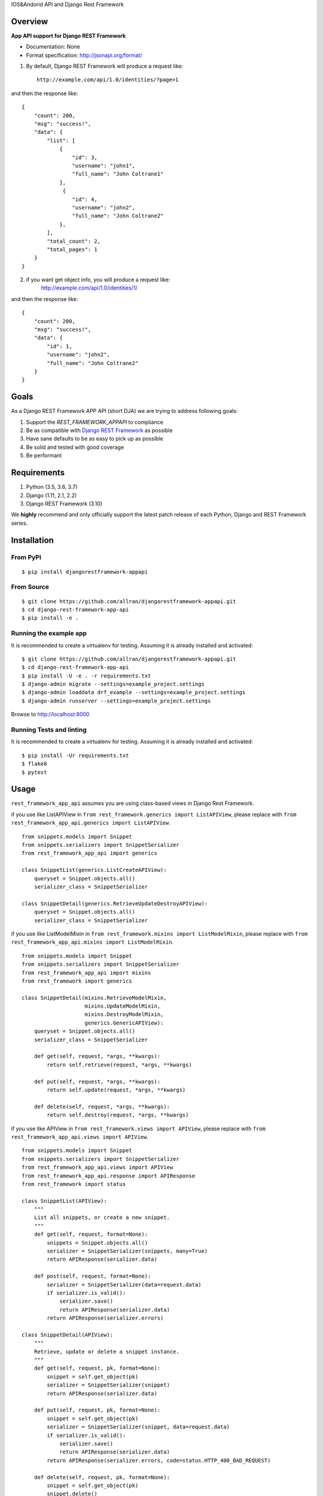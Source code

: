 IOS&Andorid API and Django Rest Framework

--------
Overview
--------

**App API support for Django REST Framework**

* Documentation: None
* Format specification: http://jsonapi.org/format/


1. By default, Django REST Framework will produce a request like::

    http://example.com/api/1.0/identities/?page=1

and then the response like::

    {
        "count": 200,
        "msg": "success!",
        "data": {
            "list": [
                {
                    "id": 3,
                    "username": "john1",
                    "full_name": "John Coltrane1"
                },
                 {
                    "id": 4,
                    "username": "john2",
                    "full_name": "John Coltrane2"
                },
            ],
            "total_count": 2,
            "total_pages": 1
        }
    }

2. if you want get object info, you will produce a request like:
    http://example.com/api/1.0/identities/1/

and then the response like:

::

    {
        "count": 200,
        "msg": "success!",
        "data": {
            "id": 1,
            "username": "john2",
            "full_name": "John Coltrane2"
        }
    }


-----
Goals
-----

As a Django REST Framework APP API (short DJA) we are trying to address following goals:

1. Support the `REST_FRAMEWORK_APPAPI` to compliance

2. Be as compatible with `Django REST Framework`_ as possible

3. Have sane defaults to be as easy to pick up as possible

4. Be solid and tested with good coverage

5. Be performant

.. _JSON API: http://jsonapi.org
.. _Django REST Framework: https://www.django-rest-framework.org/

------------
Requirements
------------

1. Python (3.5, 3.6, 3.7)
2. Django (1.11, 2.1, 2.2)
3. Django REST Framework (3.10)

We **highly** recommend and only officially support the latest patch release of each Python, Django and REST Framework series.

------------
Installation
------------

From PyPI
^^^^^^^^^

::

    $ pip install djangorestframework-appapi

From Source
^^^^^^^^^^^

::

    $ git clone https://github.com/allran/djangorestframework-appapi.git
    $ cd django-rest-framework-app-api
    $ pip install -e .


Running the example app
^^^^^^^^^^^^^^^^^^^^^^^

It is recommended to create a virtualenv for testing. Assuming it is already
installed and activated:

::

    $ git clone https://github.com/allran/djangorestframework-appapi.git
    $ cd django-rest-framework-app-api
    $ pip install -U -e . -r requirements.txt
    $ django-admin migrate --settings=example_project.settings
    $ django-admin loaddata drf_example --settings=example_project.settings
    $ django-admin runserver --settings=example_project.settings

Browse to http://localhost:8000


Running Tests and linting
^^^^^^^^^^^^^^^^^^^^^^^^^

It is recommended to create a virtualenv for testing. Assuming it is already
installed and activated:

::

    $ pip install -Ur requirements.txt
    $ flake8
    $ pytest

-----
Usage
-----


``rest_framework_app_api`` assumes you are using class-based views in Django
Rest Framework.

if you use like ListAPIView in ``from rest_framework.generics import ListAPIView``, please replace with ``from rest_framework_app_api.generics import ListAPIView``.

::

    from snippets.models import Snippet
    from snippets.serializers import SnippetSerializer
    from rest_framework_app_api import generics

    class SnippetList(generics.ListCreateAPIView):
        queryset = Snippet.objects.all()
        serializer_class = SnippetSerializer

    class SnippetDetail(generics.RetrieveUpdateDestroyAPIView):
        queryset = Snippet.objects.all()
        serializer_class = SnippetSerializer


if you use like ListModelMixin in ``from rest_framework.mixins import ListModelMixin``, please replace with ``from rest_framework_app_api.mixins import ListModelMixin``.

::

    from snippets.models import Snippet
    from snippets.serializers import SnippetSerializer
    from rest_framework_app_api import mixins
    from rest_framework import generics

    class SnippetDetail(mixins.RetrieveModelMixin,
                        mixins.UpdateModelMixin,
                        mixins.DestroyModelMixin,
                        generics.GenericAPIView):
        queryset = Snippet.objects.all()
        serializer_class = SnippetSerializer

        def get(self, request, *args, **kwargs):
            return self.retrieve(request, *args, **kwargs)

        def put(self, request, *args, **kwargs):
            return self.update(request, *args, **kwargs)

        def delete(self, request, *args, **kwargs):
            return self.destroy(request, *args, **kwargs)

if you use like APIView in ``from rest_framework.views import APIView``, please replace with ``from rest_framework_app_api.views import APIView``.

::

    from snippets.models import Snippet
    from snippets.serializers import SnippetSerializer
    from rest_framework_app_api.views import APIView
    from rest_framework_app_api.response import APIResponse
    from rest_framework import status

    class SnippetList(APIView):
        """
        List all snippets, or create a new snippet.
        """
        def get(self, request, format=None):
            snippets = Snippet.objects.all()
            serializer = SnippetSerializer(snippets, many=True)
            return APIResponse(serializer.data)

        def post(self, request, format=None):
            serializer = SnippetSerializer(data=request.data)
            if serializer.is_valid():
                serializer.save()
                return APIResponse(serializer.data)
            return APIResponse(serializer.errors)

    class SnippetDetail(APIView):
        """
        Retrieve, update or delete a snippet instance.
        """
        def get(self, request, pk, format=None):
            snippet = self.get_object(pk)
            serializer = SnippetSerializer(snippet)
            return APIResponse(serializer.data)

        def put(self, request, pk, format=None):
            snippet = self.get_object(pk)
            serializer = SnippetSerializer(snippet, data=request.data)
            if serializer.is_valid():
                serializer.save()
                return APIResponse(serializer.data)
            return APIResponse(serializer.errors, code=status.HTTP_400_BAD_REQUEST)

        def delete(self, request, pk, format=None):
            snippet = self.get_object(pk)
            snippet.delete()
            return APIResponse(code=status.HTTP_204_NO_CONTENT)

if you use like ModelViewSet in ``from rest_framework.viewsets import ModelViewSet``, please replace with ``from rest_framework_app_api.viewsets import ModelViewSet``.

::

    from snippets.models import Snippet
    from rest_framework_app_api import viewsets

    class SnippetViewSet(viewsets.ModelViewSet):
        queryset = Author.objects.all()
        serializer_class = AuthorSerializer

if you use like Response in ``from rest_framework.response import Response``, please replace with ``from rest_framework_app_api.response import APIResponse``.


Settings
^^^^^^^^

rest_framework setting

::

    REST_FRAMEWORK = {
        'PAGE_SIZE': 10,

        # rest_framework custom setting
        'EXCEPTION_HANDLER': 'rest_framework_app_api.exceptions.exception_handler',
        'DEFAULT_PAGINATION_CLASS': 'rest_framework_app_api.pagination.AppApiPageNumberPagination',
    }

rest_framework_app_api setting

::

    REST_FRAMEWORK_APPAPI = {
        # rest_framework_app_api code
        'DEFAULT_APP_CODE_SUCCESS': 200,  # default success code
        'DEFAULT_APP_CODE_FAIL': 0,  # default error code

        # rest_framework_app_api msg
        'DEFAULT_APP_MSG_CREAT_SUCCESS': 'create success！',
        'DEFAULT_APP_MSG_UPDATE_SUCCESS': 'update success！',
        'DEFAULT_APP_MSG_DELETE_SUCCESS': 'delete success！',
        'DEFAULT_APP_MSG_SEARCH_SUCCESS': 'get data success！',
        'DEFAULT_APP_MSG_SEARCH_NODATA': 'no data！',
        'DEFAULT_APP_MSG_UNNONE': 'unknown error！',
    }

